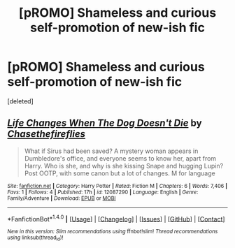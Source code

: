 #+TITLE: [pROMO] Shameless and curious self-promotion of new-ish fic

* [pROMO] Shameless and curious self-promotion of new-ish fic
:PROPERTIES:
:Score: 0
:DateUnix: 1470495528.0
:DateShort: 2016-Aug-06
:FlairText: Promotion
:END:
[deleted]


** [[http://www.fanfiction.net/s/12087290/1/][*/Life Changes When The Dog Doesn't Die/*]] by [[https://www.fanfiction.net/u/5525476/Chasethefireflies][/Chasethefireflies/]]

#+begin_quote
  What if Sirus had been saved? A mystery woman appears in Dumbledore's office, and everyone seems to know her, apart from Harry. Who is she, and why is she kissing Snape and hugging Lupin? Post OOTP, with some canon but a lot of changes. M for language
#+end_quote

^{/Site/: [[http://www.fanfiction.net/][fanfiction.net]] *|* /Category/: Harry Potter *|* /Rated/: Fiction M *|* /Chapters/: 6 *|* /Words/: 7,406 *|* /Favs/: 1 *|* /Follows/: 4 *|* /Published/: 17h *|* /id/: 12087290 *|* /Language/: English *|* /Genre/: Family/Adventure *|* /Download/: [[http://www.ff2ebook.com/old/ffn-bot/index.php?id=12087290&source=ff&filetype=epub][EPUB]] or [[http://www.ff2ebook.com/old/ffn-bot/index.php?id=12087290&source=ff&filetype=mobi][MOBI]]}

--------------

*FanfictionBot*^{1.4.0} *|* [[[https://github.com/tusing/reddit-ffn-bot/wiki/Usage][Usage]]] | [[[https://github.com/tusing/reddit-ffn-bot/wiki/Changelog][Changelog]]] | [[[https://github.com/tusing/reddit-ffn-bot/issues/][Issues]]] | [[[https://github.com/tusing/reddit-ffn-bot/][GitHub]]] | [[[https://www.reddit.com/message/compose?to=tusing][Contact]]]

^{/New in this version: Slim recommendations using/ ffnbot!slim! /Thread recommendations using/ linksub(thread_id)!}
:PROPERTIES:
:Author: FanfictionBot
:Score: 2
:DateUnix: 1470495568.0
:DateShort: 2016-Aug-06
:END:
